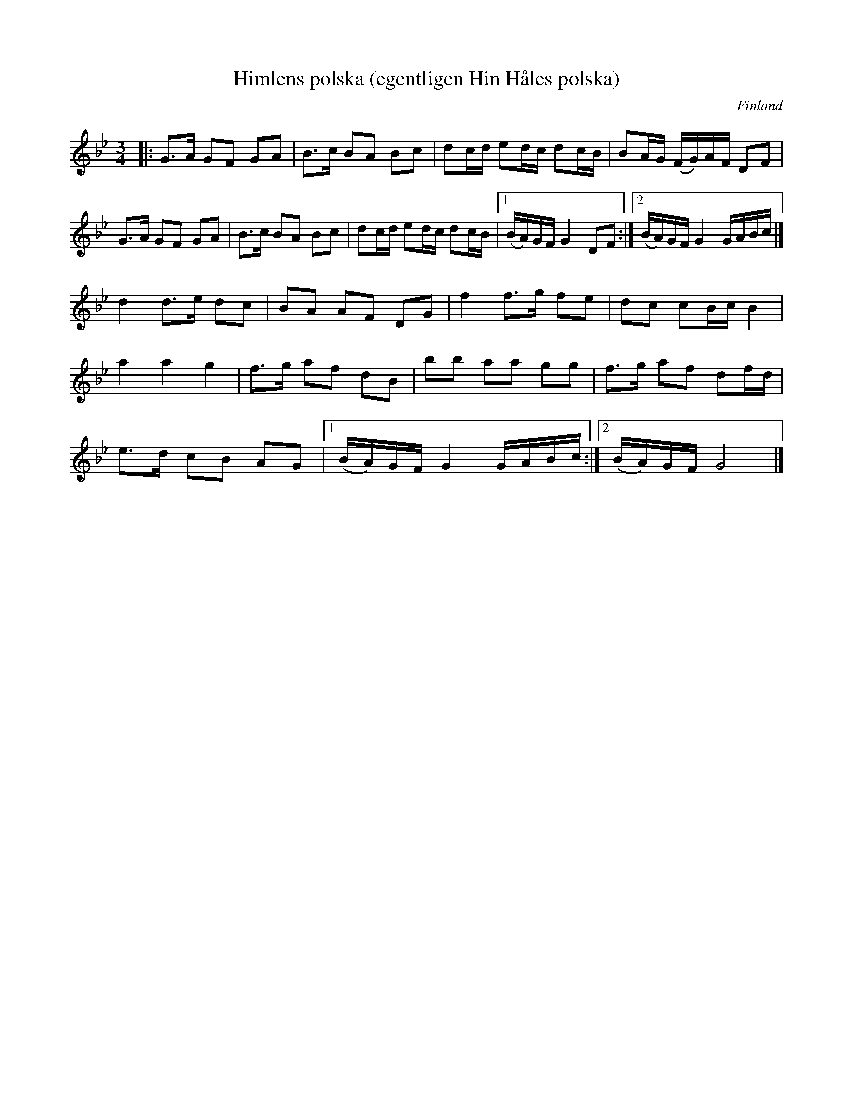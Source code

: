 %%abc-charset utf-8

X: 1
T: Himlens polska (egentligen Hin Håles polska)
O: Finland
S: Efter en inspelning av en konsert med [[!Bordunverkstan]] på Ekebyholmskursen 2003. Originaluppteckning i A.F. Stares notbok från Åbo, Finland (1806)
N: Ackordföljden från första till början på den andra takten är Eb, F, Gm.
R: Polska
Z: Nils L, 2008-06-06
D: Skivan "Himlens polska" (NTCD07 - se mp3-prov) med Erik Ask-Upmark, spår 3.
N: Det finns fler låtar från [[!Finland]].
M: 3/4
L: 1/16
K: Bb
|: G2>A2 G2F2 G2A2 | B2>c2 B2A2 B2c2 | d2cd e2dc d2cB | B2AG (FG)AF D2F2 |
G2>A2 G2F2 G2A2 | B2>c2 B2A2 B2c2 | d2cd e2dc d2cB |1 (BA)GF G4 D2F2 :|2 (BA)GF G4 GABc |]
d4 d2>e2 d2c2 | B2A2 A2F2 D2G2 | f4 f2>g2 f2e2 | d2c2 c2Bc B4 |
a4 a4 g4 | f2>g2 a2f2 d2B2 | b2b2 a2a2 g2g2 | f2>g2 a2f2 d2fd |
e2>d2 c2B2 A2G2 |1 (BA)GF G4 GABc :|2 (BA)GF G8 |]

